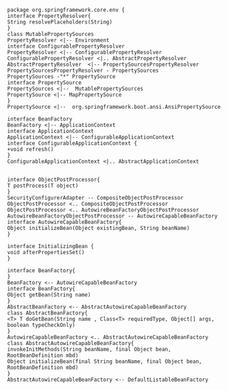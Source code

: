 #+begin_src plantuml :file uml/PropertyResolver.png
package org.springframework.core.env {
interface PropertyResolver{
String resolvePlaceholders(String)
}
class MutablePropertySources
PropertyResolver <|-- Environment
interface ConfigurablePropertyResolver
PropertyResolver <|-- ConfigurablePropertyResolver
ConfigurablePropertyResolver <|.. AbstractPropertyResolver
AbstractPropertyResolver  <|-- PropertySourcesPropertyResolver
PropertySourcesPropertyResolver - PropertySources
PropertySources -"*" PropertySource
interface PropertySource
PropertySources <|--  MutablePropertySources
PropertySource <|-- MapPropertySource
}
PropertySource <|--  org.springframework.boot.ansi.AnsiPropertySource
#+end_src

#+RESULTS:
[[file:uml/PropertyResolver.png]]


#+begin_src plantuml :file uml/ConfigurableApplicationContext.png
interface BeanFactory
BeanFactory <|-- ApplicationContext
interface ApplicationContext
ApplicationContext <|-- ConfigurableApplicationContext
interface ConfigurableApplicationContext {
+void refresh()
}
ConfigurableApplicationContext <|.. AbstractApplicationContext

#+end_src

#+RESULTS:
[[file:uml/ConfigurableApplicationContext.png]]

#+BEGIN_SRC plantuml :file uml/postprocessor.jpg
interface ObjectPostProcessor{
T postProcess(T object)
}
SecurityConfigurerAdapter -- CompositeObjectPostProcessor
ObjectPostProcessor <.. CompositeObjectPostProcessor
ObjectPostProcessor <.. AutowireBeanFactoryObjectPostProcessor
AutowireBeanFactoryObjectPostProcessor -- AutowireCapableBeanFactory
interface AutowireCapableBeanFactory{
Object initializeBean(Object existingBean, String beanName)
}

interface InitializingBean {
void afterPropertiesSet() 
}

interface BeanFactory{
}
BeanFactory <-- AutowireCapableBeanFactory
interface BeanFactory{
Object getBean(String name) 
}
AbstractBeanFactory <-- AbstractAutowireCapableBeanFactory
class AbstractBeanFactory{
<T> T doGetBean(String name , Class<T> requiredType, Object[] args, boolean typeCheckOnly)
}
AutowireCapableBeanFactory <.. AbstractAutowireCapableBeanFactory
class AbstractAutowireCapableBeanFactory{
invokeInitMethods(String beanName, final Object bean, RootBeanDefinition mbd)
Object initializeBean(final String beanName, final Object bean, RootBeanDefinition mbd)
}
AbstractAutowireCapableBeanFactory <-- DefaultListableBeanFactory
#+END_SRC

#+RESULTS:
[[file:uml/postprocessor.jpg]]
